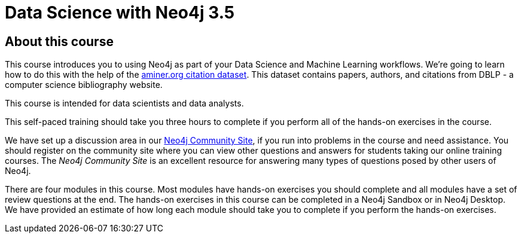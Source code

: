 = Data Science with Neo4j 3.5
:slug: 00-data-science-about
:neo4j-version: 3.4.4
:imagesdir: ../images
:page-slug: {slug}
:page-type: training-course-index
:page-pagination: next
:page-layout: training

== About this course

This course introduces you to using Neo4j as part of your Data Science and Machine Learning workflows.
We're going to learn how to do this with the help of the https://aminer.org/citation[aminer.org citation dataset^].
This dataset contains papers, authors, and citations from DBLP - a computer science bibliography website.

This course is intended for data scientists and data analysts.

This self-paced training should take you three hours to complete if you perform all of the hands-on exercises in the course.

We have set up a discussion area in our https://community.neo4j.com/c/general/online-training[Neo4j Community Site], if you run into problems in the course and need assistance.
You should register on the community site  where you can view other questions and answers for students taking our online training courses.
The _Neo4j Community Site_ is an  excellent resource for answering many types of questions posed by other users of Neo4j.

There are four modules in this course.
Most modules have hands-on exercises you should complete and all modules have a set of review questions at the end.
The hands-on exercises in this course can be completed in a Neo4j Sandbox or in Neo4j Desktop.
We have provided an estimate of how long each module should take you to complete if you perform the hands-on exercises.
